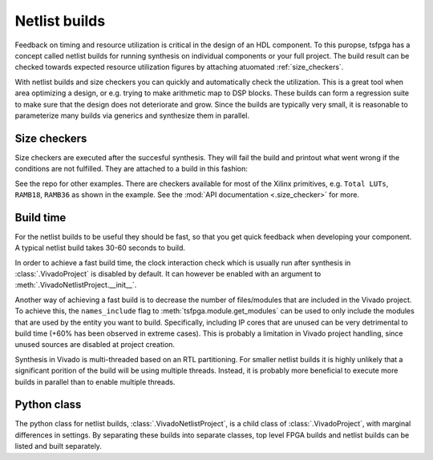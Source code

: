 .. _netlist_build:

Netlist builds
==============

Feedback on timing and resource utilization is critical in the design of an HDL component.
To this puropse, tsfpga has a concept called netlist builds for running synthesis on individual components or your full project.
The build result can be checked towards expected resource utilization figures by attaching atuomated :ref:`size_checkers`.

With netlist builds and size checkers you can quickly and automatically check the utilization.
This is a great tool when area optimizing a design, or e.g. trying to make arithmetic map to DSP blocks.
These builds can form a regression suite to make sure that the design does not deteriorate and grow.
Since the builds are typically very small, it is reasonable to parameterize many builds via generics and synthesize them in parallel.



.. _size_checkers:

Size checkers
-------------

Size checkers are executed after the succesful synthesis.
They will fail the build and printout what went wrong if the conditions are not fulfilled.
They are attached to a build in this fashion:

.. code-block:: python
    :caption: Size checker example.

    VivadoNetlistProject(
        ...,
        result_size_checkers=[
            TotalLuts(LessThan(50)),
            Ramb36(EqualTo(0)),
            Ramb18(EqualTo(1)),
        ]
    )

See the repo for other examples.
There are checkers available for most of the Xilinx primitives, e.g. ``Total LUTs``, ``RAMB18``, ``RAMB36`` as shown in the example.
See the :mod:`API documentation <.size_checker>` for more.



Build time
----------

For the netlist builds to be useful they should be fast, so that you get quick feedback when developing your component.
A typical netlist build takes 30-60 seconds to build.

In order to achieve a fast build time, the clock interaction check which is usually run after synthesis in :class:`.VivadoProject` is disabled by default.
It can however be enabled with an argument to :meth:`.VivadoNetlistProject.__init__`.

Another way of achieving a fast build is to decrease the number of files/modules that are included in the Vivado project.
To achieve this, the ``names_include`` flag to :meth:`tsfpga.module.get_modules` can be used to only
include the modules that are used by the entity you want to build.
Specifically, including IP cores that are unused can be very detrimental to build time (+60% has been observed in extreme cases).
This is probably a limitation in Vivado project handling, since unused sources are disabled at project creation.

Synthesis in Vivado is multi-threaded based on an RTL partitioning.
For smaller netlist builds it is highly unlikely that a significant porition of the build will be using multiple threads.
Instead, it is probably more beneficial to execute more builds in parallel than to enable multiple threads.



Python class
------------

The python class for netlist builds, :class:`.VivadoNetlistProject`, is a child class of :class:`.VivadoProject`, with marginal differences in settings.
By separating these builds into separate classes, top level FPGA builds and netlist builds can be listed and built separately.
